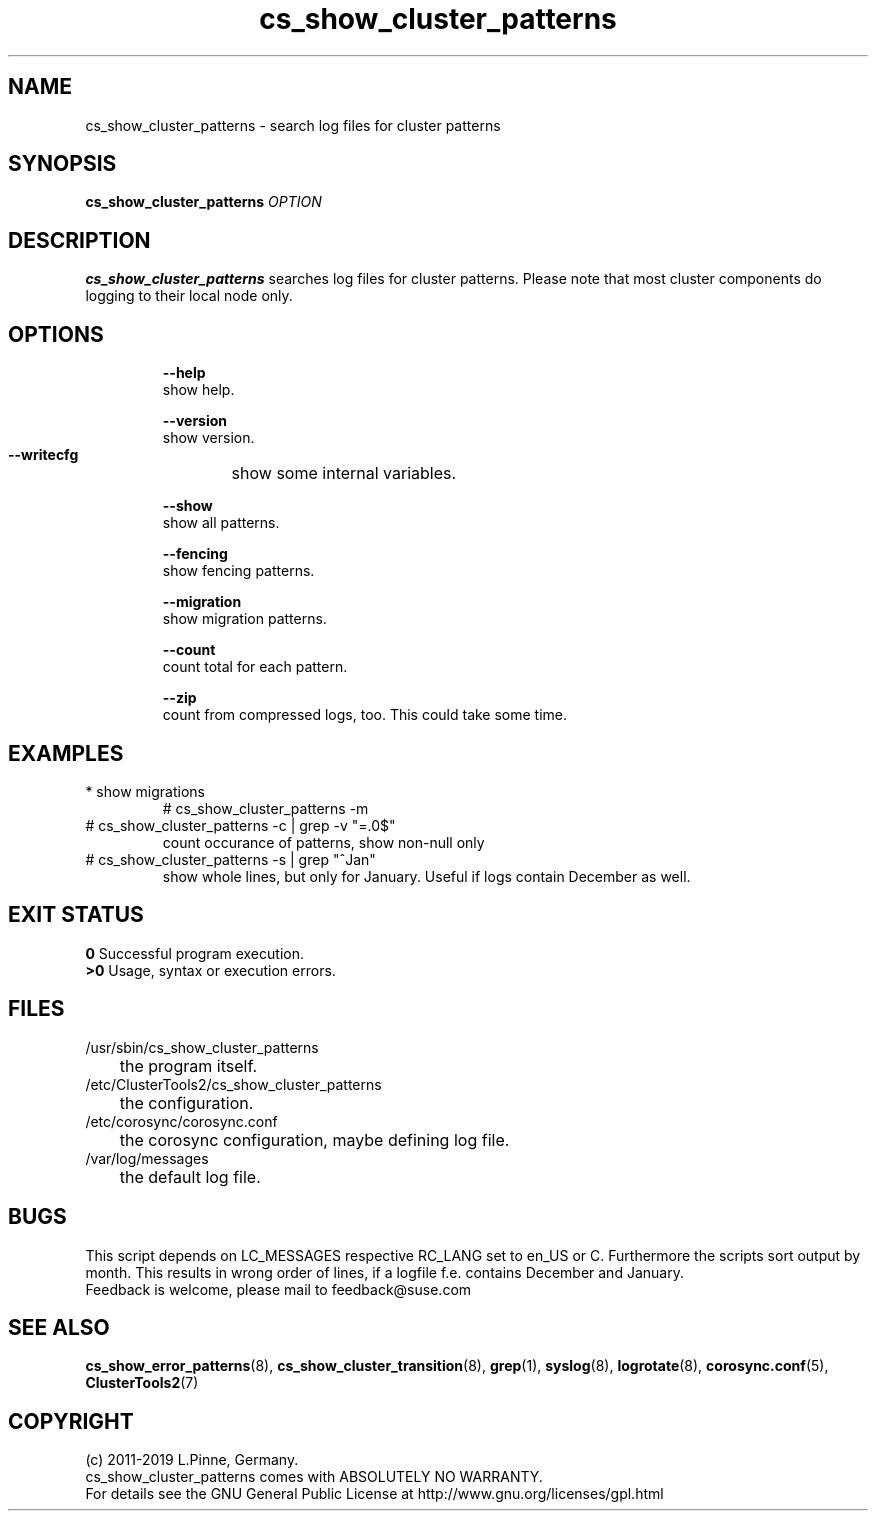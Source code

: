 .TH cs_show_cluster_patterns 8 "01 Nov 2019" "" "ClusterTools2"
.\"
.SH NAME
cs_show_cluster_patterns \- search log files for cluster patterns
.\"
.SH SYNOPSIS
.B cs_show_cluster_patterns \fIOPTION\fR
.\"
.SH DESCRIPTION
\fBcs_show_cluster_patterns\fP searches log files for cluster patterns.
Please note that most cluster components do logging to their local node only.
.br
.\"
.SH OPTIONS
.HP
\fB --help\fR
        show help.
.HP
\fB --version\fR
        show version.
.HP
\fB --writecfg\fR
	show some internal variables.
.HP
\fB --show\fR
        show all patterns.
.HP
\fB --fencing\fR
        show fencing patterns.
.HP
\fB --migration\fR
        show migration patterns.
.HP
\fB --count\fR
        count total for each pattern.
.HP
\fB --zip\fR
        count from compressed logs, too. This could take some time.
.HP
.\"
.SH EXAMPLES
.TP
* show migrations
.br
# cs_show_cluster_patterns -m
.TP
# cs_show_cluster_patterns -c | grep -v "=.0$"
count occurance of patterns, show non-null only
.TP
# cs_show_cluster_patterns -s | grep "^Jan"
show whole lines, but only for January. Useful if logs contain December as well.
.\"
.SH EXIT STATUS
.B 0
Successful program execution.
.br
.B >0 
Usage, syntax or execution errors.
.\"
.SH FILES
.TP
/usr/sbin/cs_show_cluster_patterns
	the program itself.
.TP
/etc/ClusterTools2/cs_show_cluster_patterns
	the configuration.
.TP
/etc/corosync/corosync.conf
	the corosync configuration, maybe defining log file. 
.TP
/var/log/messages
	the default log file.
.\"
.SH BUGS
This script depends on LC_MESSAGES respective RC_LANG set to en_US or C.
Furthermore the scripts sort output by month. This results in wrong order of lines, if a logfile
f.e. contains December and January.
.br
Feedback is welcome, please mail to feedback@suse.com
.\"
.SH SEE ALSO
\fBcs_show_error_patterns\fP(8), \fBcs_show_cluster_transition\fP(8),
\fBgrep\fP(1), \fBsyslog\fP(8), \fBlogrotate\fP(8), \fBcorosync.conf\fP(5),
\fBClusterTools2\fP(7)
.\"
.SH COPYRIGHT
(c) 2011-2019 L.Pinne, Germany.
.br
cs_show_cluster_patterns comes with ABSOLUTELY NO WARRANTY.
.br
For details see the GNU General Public License at
http://www.gnu.org/licenses/gpl.html
.\"

